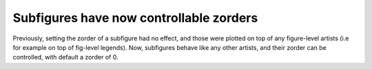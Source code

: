 Subfigures have now controllable zorders
~~~~~~~~~~~~~~~~~~~~~~~~~~~~~~~~~~~~~~~~

Previously, setting the zorder of a subfigure had no effect, and those were plotted on top of any figure-level artists (i.e for example on top of fig-level legends). Now, subfigures behave like any other artists, and their zorder can be controlled, with default a zorder of 0.

.. plot::
    :include-source: true
    :alt: Example on controlling the zorder of a subfigure

    import matplotlib.pyplot as plt
    import numpy as np
    x = np.linspace(1, 10, 10)
    y1, y2 = x, -x
    fig = plt.figure(constrained_layout=True)
    subfigs = fig.subfigures(nrows=1, ncols=2)
    for subfig in subfigs:
        axarr = subfig.subplots(2, 1)
        for ax in axarr.flatten():
            (l1,) = ax.plot(x, y1, label="line1")
            (l2,) = ax.plot(x, y2, label="line2")
    subfigs[0].set_zorder(6)
    l = fig.legend(handles=[l1, l2], loc="upper center", ncol=2)
